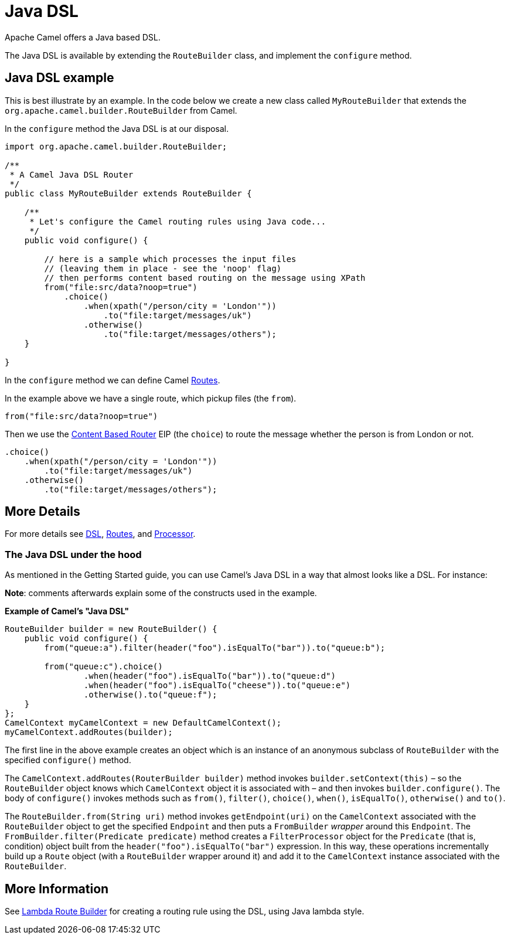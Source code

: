 = Java DSL

Apache Camel offers a Java based DSL.

The Java DSL is available by extending the `RouteBuilder` class,
and implement the `configure` method.

== Java DSL example

This is best illustrate by an example. In the code below we create a new
class called `MyRouteBuilder` that extends the
`org.apache.camel.builder.RouteBuilder` from Camel.

In the `configure` method the Java DSL is at our disposal.

[source,java]
-------------------------------------------------------------------------
import org.apache.camel.builder.RouteBuilder;

/**
 * A Camel Java DSL Router
 */
public class MyRouteBuilder extends RouteBuilder {

    /**
     * Let's configure the Camel routing rules using Java code...
     */
    public void configure() {

        // here is a sample which processes the input files
        // (leaving them in place - see the 'noop' flag)
        // then performs content based routing on the message using XPath
        from("file:src/data?noop=true")
            .choice()
                .when(xpath("/person/city = 'London'"))
                    .to("file:target/messages/uk")
                .otherwise()
                    .to("file:target/messages/others");
    }

}
-------------------------------------------------------------------------

In the `configure` method we can define Camel xref:routes.adoc[Routes].

In the example above we have a single route, which pickup files (the `from`).

[source,java]
---------------------------------------
from("file:src/data?noop=true")
---------------------------------------

Then we use the xref:components:eips:choice-eip.adoc[Content Based Router] EIP
(the `choice`) to route the message whether the person is from London or not.

[source,java]
-------------------------------------------------------
.choice()
    .when(xpath("/person/city = 'London'"))
        .to("file:target/messages/uk")
    .otherwise()
        .to("file:target/messages/others");
-------------------------------------------------------

== More Details

For more details see xref:dsl.adoc[DSL], xref:routes.adoc[Routes], and xref:processor.adoc[Processor].

=== The Java DSL under the hood

As mentioned in the Getting Started guide, you can use Camel's Java DSL in a way that almost looks like a DSL. For instance:

*Note*: comments afterwards explain some of the constructs used in the example.

.*Example of Camel's "Java DSL"*
[source,java]
----
RouteBuilder builder = new RouteBuilder() {
    public void configure() {
        from("queue:a").filter(header("foo").isEqualTo("bar")).to("queue:b");

        from("queue:c").choice()
                .when(header("foo").isEqualTo("bar")).to("queue:d")
                .when(header("foo").isEqualTo("cheese")).to("queue:e")
                .otherwise().to("queue:f");
    }
};
CamelContext myCamelContext = new DefaultCamelContext();
myCamelContext.addRoutes(builder);
----

The first line in the above example creates an object which is an instance of an anonymous subclass of `RouteBuilder` with the specified `configure()` method.

The `CamelContext.addRoutes(RouterBuilder builder)` method invokes `builder.setContext(this)` – so the `RouteBuilder` object knows which `CamelContext` object it is associated with – and then invokes `builder.configure()`. The body of `configure()` invokes methods such as `from()`, `filter()`, `choice()`, `when()`, `isEqualTo()`, `otherwise()` and `to()`.

The `RouteBuilder.from(String uri)` method invokes `getEndpoint(uri)` on the `CamelContext` associated with the `RouteBuilder` object to get the specified `Endpoint` and then puts a `FromBuilder` _wrapper_ around this `Endpoint`. The `FromBuilder.filter(Predicate predicate)` method creates a `FilterProcessor` object for the `Predicate` (that is, condition) object built from the `header("foo").isEqualTo("bar")` expression. In this way, these operations incrementally build up a `Route` object (with a `RouteBuilder` wrapper around it) and add it to the `CamelContext` instance associated with the `RouteBuilder`.


== More Information

See xref:lambda-route-builder.adoc[Lambda Route Builder] for creating a routing rule using the DSL, using Java lambda style.

